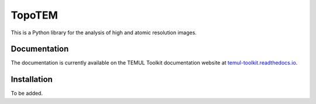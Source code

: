 TopoTEM
=======

This is a Python library for the analysis of high and atomic resolution
images.


Documentation
-------------
The documentation is currently available on the TEMUL Toolkit documentation
website at `temul-toolkit.readthedocs.io <https://temul-toolkit.readthedocs.io/en/latest/>`__.


Installation
------------

To be added.
